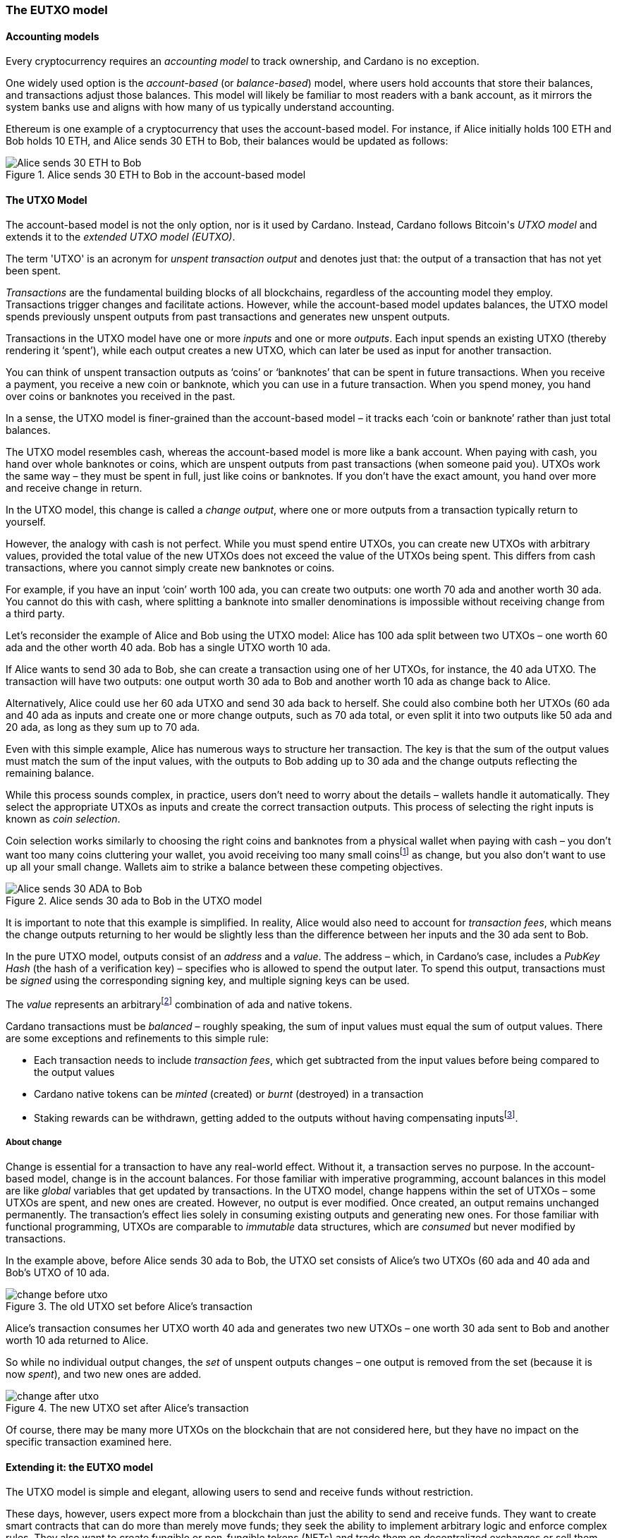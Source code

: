 
=== The EUTXO model(((EUTXO model)))

==== Accounting models

Every cryptocurrency requires an _accounting model_ to track ownership, and Cardano is no exception.

One widely used option is the _account-based_ (or _balance-based_) model, where users hold accounts that store their balances, and transactions adjust those balances. This model will likely be familiar to most readers with a bank account, as it mirrors the system banks use and aligns with how many of us typically understand accounting.

Ethereum(((Ethereum))) is one example of a cryptocurrency that uses the account-based model(((account-based model))).
For instance, if Alice initially holds 100 ETH and Bob holds 10 ETH, and Alice sends 30 ETH to Bob, their balances would be updated as follows:

.Alice sends 30 ETH to Bob in the account-based model(((account-based model)))
image::Alice_sends_30_ETH_to_Bob.png[]

==== The UTXO(((unspent transaction output (UTXO)))) Model

The account-based model(((account-based model))) is not the only option, nor is it used by Cardano. Instead, Cardano follows Bitcoin(((Bitcoin)))'s _UTXO model_ and extends it to the _extended UTXO(((unspent transaction output (UTXO)))) model (EUTXO)_.

The term 'UTXO(((unspent transaction output (UTXO))))' is an acronym for _unspent transaction(((transaction))) output_ and denotes just that: the output of a transaction(((transaction))) that has not yet been spent.

_Transactions_ are the fundamental building blocks of all blockchains, regardless of the accounting model(((accounting model))) they employ. Transactions(((transaction))) trigger changes and facilitate actions. However, while the account-based model(((account-based model))) updates balances, the UTXO(((unspent transaction output (UTXO)))) model spends previously unspent outputs(((transaction, output))) from past transactions and generates new unspent outputs(((transaction, output))).

Transactions(((transaction))) in the UTXO(((unspent transaction output (UTXO)))) model have one or more _inputs_ and one or more _outputs_. Each input spends an existing UTXO(((unspent transaction output (UTXO)))) (thereby rendering it ‘spent’), while each output creates a new UTXO(((unspent transaction output (UTXO)))), which can later be used as input for another transaction(((transaction))).

You can think of unspent transaction(((transaction))) outputs(((transaction, output))) as ‘coins’ or ‘banknotes’ that can be spent in future transactions. When you receive a payment, you receive a new coin or banknote, which you can use in a future transaction(((transaction))). When you spend money, you hand over coins or banknotes you received in the past.

In a sense, the UTXO(((unspent transaction output (UTXO)))) model is finer-grained than the account-based model(((account-based model))) – it tracks each ‘coin or banknote’ rather than just total balances.

The UTXO(((unspent transaction output (UTXO)))) model resembles cash, whereas the account-based model(((account-based model))) is more like a bank account. When paying with cash, you hand over whole banknotes or coins, which are unspent outputs(((transaction, output))) from past transactions (when someone paid you). UTXOs work the same way – they must be spent in full, just like coins or banknotes. If you don’t have the exact amount, you hand over more and receive change(((change))) in return.

In the UTXO(((unspent transaction output (UTXO)))) model, this change(((change))) is called a _change output_, where one or more outputs(((transaction, output))) from a transaction(((transaction))) typically return to yourself.

However, the analogy with cash is not perfect. While you must spend entire UTXOs, you can create new UTXOs with arbitrary values, provided the total value(((value))) of the new UTXOs does not exceed the value(((value))) of the UTXOs being spent. This differs from cash transactions, where you cannot simply create new banknotes or coins.

[example]
======
For example, if you have an input ‘coin’ worth 100 ada(((ADA))), you can create two outputs(((transaction, output))): one worth 70 ada(((ADA))) and another worth 30 ada(((ADA))). You cannot do this with cash, where splitting a banknote into smaller denominations is impossible without receiving change(((change))) from a third party.
======

[example]
======
Let’s reconsider the example of Alice and Bob using the UTXO(((unspent transaction output (UTXO)))) model: Alice has 100 ada(((ADA))) split between two UTXOs – one worth 60 ada(((ADA))) and the other worth 40 ada(((ADA))). Bob has a single UTXO(((unspent transaction output (UTXO)))) worth 10 ada(((ADA))).

If Alice wants to send 30 ada(((ADA))) to Bob, she can create a transaction(((transaction))) using one of her UTXOs, for instance, the 40 ada(((ADA))) UTXO(((unspent transaction output (UTXO)))). The transaction(((transaction))) will have two outputs(((transaction, output))): one output worth 30 ada(((ADA))) to Bob and another worth 10 ada(((ADA))) as change(((change))) back to Alice.

Alternatively, Alice could use her 60 ada(((ADA))) UTXO(((unspent transaction output (UTXO)))) and send 30 ada(((ADA))) back to herself. She could also combine both her UTXOs (60 ada(((ADA))) and 40 ada(((ADA)))) as inputs(((transaction, input))) and create one or more change(((change))) outputs(((transaction, output))), such as 70 ada(((ADA))) total, or even split it into two outputs(((transaction, output))) like 50 ada(((ADA))) and 20 ada(((ADA))), as long as they sum up to 70 ada(((ADA))).

Even with this simple example, Alice has numerous ways to structure her transaction(((transaction))). The key is that the sum of the output values must match the sum of the input values, with the outputs(((transaction, output))) to Bob adding up to 30 ada(((ADA))) and the change(((change))) outputs(((transaction, output))) reflecting the remaining balance.

======

While this process sounds complex, in practice, users don't need to worry about the details – wallets handle it automatically. They select the appropriate UTXOs as inputs(((transaction, input))) and create the correct transaction(((transaction))) outputs(((transaction, output))). This process of selecting the right inputs(((transaction, input))) is known as _coin selection_.

Coin selection works similarly to choosing the right coins and banknotes from a physical wallet when paying with cash – you don't want too many coins cluttering your wallet, you avoid receiving too many small coinsfootnote:[In the cryptocurrency context(((context))), small-value(((value))) UTXOs are known as _dust_. ] as change(((change))), but you also don’t want to use up all your small change(((change))). Wallets aim to strike a balance between these competing objectives.

.Alice sends 30 ada(((ADA))) to Bob in the UTXO(((unspent transaction output (UTXO)))) model
image::Alice_sends_30_ADA_to_Bob.png[]

It is important to note that this example is simplified. In reality, Alice would also need to account for _transaction fees_(((transaction, fees))), which means the change(((change))) outputs(((transaction, output))) returning to her would be slightly less than the difference between her inputs(((transaction, input))) and the 30 ada(((ADA))) sent to Bob.

In the pure UTXO(((unspent transaction output (UTXO)))) model, outputs(((transaction, output))) consist of an _address_ and a _value_. The address(((address))) – which, in Cardano’s case, includes a _PubKey Hash_ (the hash of a verification key)(((verification key))) – specifies who is allowed to spend the output later. To spend this output, transactions must be _signed_ using the corresponding signing key(((signing key))), and multiple signing keys can be used.

The _value_ represents an arbitraryfootnote:[A certain minimum amount of ada(((ADA))) – _minimum deposit_, which always needs to be included.] combination of ada(((ADA))) and native tokens(((Cardno, native tokens))).

Cardano transactions must be _balanced_ – roughly speaking, the sum of input values must equal the sum of output values. There are some exceptions and refinements to this simple rule:

    * Each transaction(((transaction))) needs to include _transaction fees_(((transaction, fees))),
      which get subtracted from the input values before being compared to the output values
    * Cardano native tokens(((Cardano, native tokens))) can be _minted_ (created) or _burnt_ (destroyed) in a transaction(((transaction)))
    * Staking rewards can be withdrawn, getting added to the outputs(((transaction, output))) without having compensating
      inputsfootnote:[These staking(((staking))) rewards come from an internal reward account, not a regular UTXO(((unspent transaction output (UTXO)))).].

===== About change

Change is essential for a transaction(((transaction))) to have any real-world effect. Without it, a transaction(((transaction))) serves no purpose. In the account-based model(((account-based model))), change is in the account balances. For those familiar with imperative programming, account balances in this model are like _global_ variables(((global variables))) that get updated by transactions. In the UTXO(((unspent transaction output (UTXO)))) model, change happens within the set of UTXOs – some UTXOs are spent, and new ones are created. However, no output is ever modified. Once created, an output remains unchanged permanently. The transaction(((transaction)))’s effect lies solely in consuming existing outputs(((transaction, output))) and generating new ones. For those familiar with functional programming, UTXOs are comparable to _immutable_ data structures(((immutable data structures))), which are _consumed_ but never modified by transactions.

In the example above, before Alice sends 30 ada(((ADA))) to Bob, the UTXO(((unspent transaction output (UTXO)))) set consists of Alice's two UTXOs (60 ada(((ADA))) and 40 ada(((ADA)))) and Bob's UTXO(((unspent transaction output (UTXO)))) of 10 ada(((ADA))).

.The old UTXO(((unspent transaction output (UTXO)))) set before Alice's transaction(((transaction)))
image::change_before_utxo.png[]

Alice’s transaction(((transaction))) consumes her UTXO(((unspent transaction output (UTXO)))) worth 40 ada(((ADA))) and generates two new UTXOs – one worth 30 ada(((ADA))) sent to Bob and another worth 10 ada(((ADA))) returned to Alice.

So while no individual output changes, the _set_ of unspent outputs(((transaction, output))) changes – one output is removed from the set (because it is now _spent_), and two new ones are added.

.The new UTXO(((unspent transaction output (UTXO)))) set after Alice's transaction(((transaction)))
image::change_after_utxo.png[]

Of course, there may be many more UTXOs on the blockchain that are not considered here, but they have no impact on the specific transaction(((transaction))) examined here.

==== Extending it: the EUTXO model(((EUTXO model)))

The UTXO(((unspent transaction output (UTXO)))) model is simple and elegant, allowing users to send and receive funds without restriction.

​​​​These days, however, users expect more from a blockchain than just the ability to send and receive funds. They want to create smart contracts(((smart contract))) that can do more than merely move funds; they seek the ability to implement arbitrary logic and enforce complex rules. They also want to create fungible(((fungible))) or non-fungible(((non-fungible))) tokens (NFTs)(((non-fungible, token (NFT)))) and trade them on decentralized exchanges(((decentralized exchanges))) or sell them on decentralized marketplaces(((decentralized marketplaces))).

In the UTXO(((unspent transaction output (UTXO)))) model, a transaction(((transaction))) can spend inputs(((transaction, input))) locked at a specific address(((address))) if it is signed(((signed))) by the corresponding signing key(((signing key))).

In the extended UTXO(((unspent transaction output (UTXO)))) model(((EUTXO model))), this concept is generalized by replacing the requirement for specific signatures with arbitrary logic.

In addition to using hashed public keys as part of addresses, the EUTXO model(((EUTXO model))) introduces addresses that contain hashed _scripts_, written in a programming language (_Plutus Core_ in the case of Cardano).

During validation(((validation))), when a transaction(((transaction))) has an input at a script(((script))) address(((address))), the corresponding script(((script))) (also referred to as a _validator_ in this context(((context)))) is executed. If the script(((script))) execution completes without error, spending the input is considered valid; otherwise, it is deemed invalid.

To make this idea work, three additional components are needed:

* In the UTXO(((unspent transaction output (UTXO)))) model, a transaction(((transaction))) output consists of an address(((address))) and a value(((value))). The EUTXO model(((EUTXO model))) adds a third component – a piece of data called a datum(((datum))).footnote:[Adding a datum(((datum))) to an output is optional, but outputs(((transaction, output))) at script(((script))) addresses without a datum(((datum))) are unspendable. Datums can also be added to public key addresses.]

* A transaction(((transaction))) attempting to spend an output at a script(((script))) address(((address))) must include another piece of data in the input, known as the _redeemer_. The redeemer(((redeemer))) acts as a ‘key’ to ‘unlock’ an input – a generalization of the signature used to unlock outputs(((transaction, output))) at public key addresses.

* When a Plutus Core(((Plutus Core))) script(((script))) is executed for validation(((validation))), it receives the datum(((datum))), redeemer(((redeemer))), and  _context_ as arguments. The context(((context))) contains the transaction(((transaction))) being validated along with all its inputs(((transaction, input))) and outputs(((transaction, output))), but no other information.

This design strikes a balance between expressiveness and security:

* Bitcoin(((Bitcoin))) provides smart contract capabilities through _Bitcoin script_, but these scripts(((script))) can only access the output being validated and the Bitcoin(((Bitcoin))) equivalent of a redeemer(((redeemer))), not the entire transaction(((transaction))) with all inputs(((transaction, input))) and outputs(((transaction, output))). As a result, Bitcoin(((Bitcoin))) script(((script))) is highly limited and cannot support the sophisticated smart contracts(((smart contract))) that users expect from blockchains like Ethereum(((Ethereum))).

* Ethereum(((Ethereum))) smart contracts(((smart contract))) are powerful and flexible but also extremely challenging to implement correctly. Their context(((context))) encompasses the entire state of the blockchain, complicating the prediction of execution outcomes. This has led to several notorious exploits and bugs, resulting in the unexpected loss of millions of ether.


Cardano's EUTXO model(((EUTXO model))), incorporating datums, redeemers, and contexts, is both powerful and flexible enough to match the capabilities of Ethereum(((Ethereum))) while remaining simple enough to enhance predictability regarding transaction(((transaction))) outcomes.

Cardano transactions can be validated _locally_, without needing to submit them to the blockchain first, since the context(((context))) includes only the transaction(((transaction))) itself along with its inputs(((transaction, input))) and outputs(((transaction, output))). Although a transaction(((transaction))) may fail upon submission – such as when another transaction(((transaction))) has already spent an expected input – if it succeeds, it will yield the predicted result.

As a result, Cardano transactions incur a fee(((transaction, fees))) only if they succeed and are included in the blockchain. In contrast, Ethereum(((Ethereum))) transactions can fail yet still cost gas. This scenario is unlikely to occur on Cardano, provided users adhere to the established safety mechanisms.

Transaction determinism(((determinism))) is extremely important and deserves further explanation:

On a blockchain like Ethereum(((Ethereum))), the outcome of a transaction(((transaction))) can potentially be influenced by _any_ activity occurring on the blockchain. This makes it impossible to determine the effect of a transaction(((transaction))) off-chain before submission.

In contrast, on a blockchain using the EUTXO model(((EUTXO model))), the outcome of a transaction(((transaction))) is solely determined by the transaction(((transaction))) itself, its inputs(((transaction, input))) and outputs(((transaction, output))), and nothing else. Therefore, it _is_ possible to predict the effect of a transaction(((transaction))) off-chain before submission.

As mentioned above, the only aspect that may change on an EUTXO blockchain is the set of UTXOs. However, the outputs(((transaction, output))) themselves remain immutable. A transaction(((transaction))) may encounter a situation where its inputs(((transaction, input))) are consumed by other transactions before it is submitted, leading to failure without incurring a fee(((transaction, fees))). Nonetheless, if all inputs(((transaction, input))) remain unspent, the transaction(((transaction))) will produce the predicted outcome.

One exception to this rule – related to the handling of time(((time))) – will be discussed later.

[[atomic-swaps]]
===== Atomic swaps

Let's clarify this with an example – _atomic swaps_.

We have mentioned _native tokens_ and NFTs before, and we will explore them in more detail later, but for now, let's discuss a simple example.

Let's say Alice is the owner of an NFT, and she is willing to sell it to Bob for 100 ada(((ADA))).

She doesn't necessarily trust Bob, so she doesn't just want to send her NFT to Bob and hope he will pay her 100 ada(((ADA))) later.

Likewise, Bob doesn't trust Alice and doesn't want to send her 100 ada(((ADA))), hoping she will send him the NFT afterward.

This problem can be addressed using the UTXO(((unspent transaction output (UTXO)))) model, even without smart contracts(((smart contract))). For instance, Alice or Bob can create a transaction(((transaction))) with two inputs(((transaction, input))): Alice's NFT and Bob's 100 ada(((ADA))). The outputs(((transaction, output))) would be 100 ada(((ADA))) for Alice and the NFT for Bob. Alice can then partially sign the transaction(((transaction))) and send it to Bob off-chain (for example, via email). Bob can subsequently add his signature and submit the transaction(((transaction))) to the blockchain.

This approach is secure because neither party can submit the transaction(((transaction))) without the other's signature. Additionally, Bob cannot manipulate the transaction(((transaction))) to his advantage prior to signing, as doing so would invalidate Alice's signature.

This transaction(((transaction))) exemplifies an _atomic swap_ – it facilitates the exchange of Alice's NFT and Bob's 100 ada(((ADA))) ‘atomically,’ without requiring trust. Either Alice receives her 100 ada(((ADA))), and Bob receives the NFT, or neither party completes the transaction(((transaction))).

.Alice and Bob perform an atomic swap(((atomic swap))) in the UTXO(((unspent transaction output (UTXO)))) model
image::atomic_swap_utxo.png[]

This approach has at least two issues: first, the partially signed(((signed))) transaction(((transaction))) must be sent off-chain, which is not ideal and can be cumbersome for users. Second, Alice must find Bob and agree on the terms of the swap, which again requires an off-chain process.

Within the EUTXO model(((EUTXO model))), this can be enhanced by employing a script(((script))) to enforce the swap's terms. Alice can create a transaction(((transaction))) that spends her NFT and generates an output locked by a script(((script))) that requires _someone_ (potentially Bob, but Alice does not need to specify) to send 100 ada(((ADA))) to Alice to unlock it.

So how does this work?

.Alice has an NFT she wants to sell
image::atomic_swap_eutxo_1.png[]

Alice creates an atomic-swap script(((script))), sends her NFT to the corresponding _script address_ (given by the hash of the script(((script)))), and sets the price (100 ada(((ADA))) in our example) within the _datum_ of the output.

.Alice locks her NFT in a script(((script))) output guarded by the atomic-swap script(((script)))
image::atomic_swap_eutxo_2.png[]

To unlock that UTXO(((unspent transaction output (UTXO)))) and spend it, the script(((script))) will verify that the spending transaction(((transaction))) includes an output of 100 ada(((ADA))) directed to Alice. The script(((script))) can 'see' the entire spending transaction(((transaction))) (but nothing beyond that), allowing it to check for an output of 100 ada(((ADA))) to Alice.

In practice, the script(((script))) will likely also enable Alice to reclaim her NFT at any time(((time))). Without this functionality, she might encounter difficulties retrieving her NFT if no one expresses interest in purchasing it.

Anyone will be able to spend this UTXO(((unspent transaction output (UTXO)))) and obtain Alice's NFT, provided they also send 100 ada(((ADA))) to Alice.

.Alice and Bob perform an atomic swap(((atomic swap))) in the EUTXO model(((EUTXO model)))
image::atomic_swap_eutxo_3.png[]

In this example, Alice ceases control of her NFT by sending it to a script(((script))) address(((address))) while ensuring that she will receive 100 ada(((ADA))) if someone other than herself wishes to spend that UTXO(((unspent transaction output (UTXO)))).

Note that in this case, the second transaction(((transaction))) only requires a signature from Bob to authorize the spending of the 100 ada(((ADA))) that belongs to him. Spending the NFT is permitted by executing the script(((script))), rather than requiring anyone to sign the transaction(((transaction))).

Later, we will discuss a potential issue with this smart contract, known as the _double satisfaction_ problem, but it can be effectively resolved within the EUTXO model(((EUTXO model))).

===== Validation

So far, we have briefly touched on how Cardano nodes validate transactions.

Validation occurs in two _phases_.

====== Phase 1

The first phase consists of ‘cheap’, quick checks. These checks do not incur a fee(((transaction, fees))), even if they fail. They include, but are not limited to, the ‘indeterministic’ aspects of validation(((validation))) – things that cannot be verified before submission.

One such check concerns the availability of inputs(((transaction, input))): a transaction(((transaction))) is only valid if all its inputs(((transaction, input))) remain _unspent_. It is possible for a transaction(((transaction)))'s inputs(((transaction, input))) to be consumed between its creation and submission and the time(((time))) when a node validates it. This means that while the transaction(((transaction))) may appear valid upon submission, it can become invalid if a concurrent transaction(((transaction))) spends one of its inputs(((transaction, input))) before it is included in a block.

Another check is the _balance check_: the sum of input values must equal the sum of output values minus transaction fees(((transaction, fees))) (ignoring the minting or burning of _native tokens_ for simplicity). This check is deterministic and can be performed before submission.

Transactions(((transaction))) also include a _validity interval_, specifying a time(((time))) range within which the transaction(((transaction))) is valid. Both ends of this interval can either be unrestricted or tied to specific slots. For a transaction(((transaction))) to be valid, the block’s slot must fall within this interval, so during validation(((validation))), the node ensures this condition is met before including the transaction(((transaction))) in a block.

.Validity intervals
image::validity_intervals.png[]

Each transaction(((transaction))) also includes a set of _required signatures_, which nodes verify during the first validation(((validation))) phase to ensure that all the necessary signatures are present.

====== Phase 2

The second validation(((validation))) phase is more costly, but it is only performed after all phase 1 checks have passed. This phase can also be conducted off-chain before the transaction(((transaction))) is submitted.

In this phase, scripts(((script))) are executed. Most importantly, if a transaction(((transaction))) attempts to spend script(((script))) inputs(((transaction, input))), the corresponding scripts(((script))) are evaluated one by one. If any script(((script))) fails, the entire transaction(((transaction))) is deemed invalid, and validation(((validation))) fails.

As we will discuss later, scripts(((script))) are also used in other contexts, such as native tokens(((Cardano, native tokens))) and staking(((staking))), and all related scripts(((script))) are executed during this validation(((validation))) phase.


====== Script outputs(((transaction, output)))

To execute scripts(((script))) during phase 2 validation(((validation))), nodes must _have_ these scripts(((script))). Since script(((script))) addresses are determined by the _hash_ of the script(((script))) rather than the script(((script))) itself, the transaction(((transaction))) must include all relevant scripts(((script))), as it is practically impossible to reverse the hashing process and recover the script(((script))) from its hash.

However, including scripts(((script))) directly in transactions can lead to duplication on the blockchain and larger transaction(((transaction))) sizes, especially when the same script(((script))) is reused multiple times.

To mitigate this, Cardano introduced _script outputs_. In addition to address(((address))), value(((value))), and datum(((datum))), an output can optionally include a script(((script))). Transactions(((transaction))) can then reference these script(((script))) outputs(((transaction, output))) instead of including the entire script(((script))), as long as a relevant script(((script))) output already exists.

The decision to create a script(((script))) output depends on the expected usage of the script(((script))):

- If the script(((script))) is only used once, creating a script(((script))) output is unnecessary.
- If the script(((script))) is reused frequently, creating a script(((script))) output can be beneficial. Although the initial transaction(((transaction))) with the script(((script))) output may be larger and more expensive, future transactions referencing that script(((script))) will be smaller and cheaper.


====== Collateral

It is technically possible to force the submission of a transaction(((transaction))) that will fail during phase 2 validation(((validation))), although there is never a legitimate reason to do so. When this occurs, nodes must perform unnecessary and resource-intensive work.

To discourage this, transactions requiring phase 2 validation(((validation))), such as those attempting to spend a script(((script))) input, must include _collateral_. This is an input from a `PubKey` address(((address))) that holds a minimum amount of ada(((ADA))). If phase 2 validation(((validation))) fails, the collateral(((collateral))) is forfeited.

However, in practice, this scenario is unlikely to happen because invalid transactions typically fail earlier, preventing unnecessary validation(((validation))) if users follow the standard processes.

====== Determinism and time(((time)))

As mentioned earlier, _determinism_ is a key feature of transactions in the EUTXO model(((EUTXO model))): the outcome of a transaction(((transaction))) is determined solely by the transaction(((transaction))) itself, its inputs(((transaction, input))), and its outputs(((transaction, output))).

However, certain smart contracts(((smart contract))) must account for _time_. For example, a _vesting contract_ aims to release funds only after a specified period.

This raises a question: how can a transaction(((transaction))) that depends on time(((time))) remain deterministic? The success of the unlocking transaction(((transaction))) clearly depends on whether the appropriate amount of time(((time))) has elapsed; if enough time(((time))) has passed, the transaction(((transaction))) succeeds, and if not, it fails.

The solution lies in the concept of the _validity interval_, which is included in every transaction(((transaction))).

Since phase 2 validation(((validation))) occurs only after phase 1 has succeeded, and phase 1 checks the validity interval(((validity interval))), a script(((script))) can safely assume that the transaction(((transaction)))'s validity interval(((validity interval))) includes the current time(((time))). While the script(((script))) does not ‘know’ the exact time(((time))), the current time(((time))) is guaranteed to fall within the specified validity interval(((validity interval))).

This ensures that the script(((script)))'s execution remains completely deterministic, even though it takes time(((time))) into account.

====== A vesting example

Consider the example of creating a vesting contract(((vesting contract))) that restricts spending until after January 1, 2050.

In this case, the script(((script))) must check that the _start_ of the transaction(((transaction)))'s validity interval(((validity interval))) is after January 1, 2050.

While the script(((script))) does not know the exact current time(((time))), it does know that the current time(((time))) falls within the validity interval(((validity interval))). Therefore, if the interval starts after January 1, 2050, the current time(((time))) must also be after that date.

If the validity interval(((validity interval))) starts before January 1, 2050, the script(((script))) will fail, since the current time(((time))) _could_ be before that date. Even if the current time(((time))) is after January 1, 2050, the script(((script))) cannot verify this with certainty and will therefore reject the transaction(((transaction))).


.Vesting example
image::vesting_example.png[]

===== Composability

One of the key strengths of the EUTXO model(((EUTXO model))) is the _composability_ of smart contracts(((smart contract))).

In the account-based model(((account-based model))), while smart contracts(((smart contract))) can interact with each other, these interactions can be unpredictable and may lead to unintended outcomes.

In the EUTXO model(((EUTXO model))), each script(((script))) output is protected by its validator(((validator))). Although different outputs(((transaction, output))) can be governed by the same script(((script))), they can also have separate validators. Each validator(((validator))) independently decides whether the transaction(((transaction))) meets the conditions to spend the input it protects without depending on other validators. As a result, well-constructed scripts(((script))) can easily be combined in a transaction(((transaction))) without concerns about unforeseen interactions.

Let’s recall the <<atomic-swaps, atomic swaps(((atomic swaps)))>> example:

Suppose Alice has several NFTs she wants to sell and creates a script(((script))) output secured by the atomic-swap script(((script))) for each of them. Bob can then create a transaction(((transaction))) that spends all the outputs(((transaction, output))) containing the NFTs he wishes to purchase and generates payment outputs(((transaction, output))) for each of them.

.Bob buys two NFTs from Alice in a single transaction(((transaction)))
image::atomic_swap_combined.png[]

Combining multiple atomic swaps(((atomic swaps))) into one transaction(((transaction))) does not require explicit implementation in the atomic-swap script(((script))); it is a natural consequence of how the EUTXO model(((EUTXO model))) works.

====== The double satisfaction problem(((double satisfaction problem)))

As previously mentioned, there is a challenge with the atomic-swap script(((script))) known as the double satisfaction problem(((double satisfaction problem))).

Let’s recall the example of Alice and Bob, this time(((time))) assuming that Alice changes the price of NFT C from 300 ada(((ADA))) to 200 ada(((ADA))).

.Bob buys two NFTs from Alice, but for different prices
image::double_satisfaction_1.png[]

This looks fine, and both Alice and Bob get what they want.

Unfortunately, Bob can instead do the following and cheat Alice out of 200 ada(((ADA))):

.Bob cheats Alice by making one payment for two NFTs
image::double_satisfaction_2.png[]

So instead of creating one payment output to Alice for each NFT he buys from her, Bob only creates a single payment output, thus paying 200 ada(((ADA))) instead of 400 ada(((ADA))).

His transaction(((transaction))) (Tx 2) will validate correctly: as explained above, the scripts(((script))) guarding the NFTs will be executed sequentially:

- The script(((script))) for NFT B will check whether the transaction(((transaction))) contains a payment output to Alice worth 200 ada(((ADA))), find it, and validate the transaction(((transaction))).
- The script(((script))) for NFT C will do the same, verifying _the same_ payment output to Alice and also validating the transaction(((transaction))).

This issue arises from how validation(((validation))) works during phase 2 – all validator(((validator))) scripts(((script))) run sequentially and independently, lacking a mechanism to share information between them. Consequently, the first script(((script))) cannot ‘mark’ the payment output it finds or ‘claim it for itself.’

Note that this situation can also occur in real life. For example, Alice runs a mail order business, and Bob orders one item for 200 USD at the beginning of the month. Later that month, he orders another item for 200 USD.

Alice sends him two invoices, but Bob only pays one. At the end of the month, Alice reviews her accounts and checks whether all invoices have been paid. She examines the first invoice, sees an incoming payment of 200 USD, and marks it as paid. Later, she checks the second invoice, sees the same incoming payment of 200 USD, and marks that invoice as paid as well.

Why does this not cause problems in ‘real life’? Because Alice will likely include an order number or invoice number in her invoice, which Bob must reference in his payment. This way, Alice can identify which payment corresponds to each invoice.

Bob cannot cheat because he must include the invoice number with his payment, but he cannot include both invoices. Therefore, he cannot get away with making only one payment.

Fortunately, we can apply the same principle to fix the atomic-swap contract and secure it against the double satisfaction problem(((double satisfaction problem))).footnote:[The solution to the double satisfaction problem(((double satisfaction problem))) presented here is not the only option. For example, one could modify the atomic-swap script(((script))) to allow only one input from the corresponding script(((script))) address(((address))). However, this would hinder composability(((composability))).]

Instead of merely searching for a payment output to Alice with the correct price, the script(((script))) can look for such an output that also includes the _UTXO reference_ footnote:[On Cardano, the UTXO(((unspent transaction output (UTXO)))) reference is represented by a pair consisting of the hash of the transaction(((transaction))) that created the output and the index of that output in the list of all outputs(((transaction, output))) of that transaction(((transaction))). The first output has index #0, the second output has index #1, and so on.] of the NFT output in its datum(((datum))).
Remember that any output can carry a datum(((datum))), not just script(((script))) outputs(((transaction, output))).

UTXO(((unspent transaction output (UTXO)))) references are unique on the blockchain; no two different UTXOs can have the same reference. In our example, the output containing NFT B will have a reference distinct from the one for NFT C. To satisfy validation(((validation))) for spending the output containing NFT B, Bob must include a payment output to Alice that contains the UTXO(((unspent transaction output (UTXO)))) reference of the output for NFT B in its datum(((datum))). The same requirement applies to the output for NFT C. Since these two references differ, Bob can no longer cheat by providing only a single payment output to Alice.

.Bob buys two NFTs from Alice with no way of cheating
image::double_satisfaction_3.png[]

====== Flash loans

The composability(((composability))) of smart contracts(((smart contract))) in the EUTXO model(((EUTXO model))) often results in unexpected features ‘for free’ that would need to be explicitly implemented in other models.

As discussed earlier, one example is the ability to combine atomic swaps(((atomic swaps))) into a single transaction(((transaction))).

Another example is _flash loans_. A flash loan(((flash loan))) is a loan taken out and repaid within the same transaction(((transaction))). On Ethereum(((Ethereum))), the popular decentralized exchange (DEX) Uniswap(((Uniswap))) offers flash loans(((flash loans))) as a special feature that required explicit implementation in its smart contract code.

Our simple atomic-swap script(((script))) enables flash loans(((flash loans))) ‘out of the box’, without the need for explicit implementation.

For instance, suppose Alice wants to sell 100 ada(((ADA))) for 45 DJED(((DJED))), and Bob wants to sell 50 DJED(((DJED))) for 100 ada(((ADA))). Both Alice and Bob use the simple atomic-swap script(((script))) to list their offers on the Cardano blockchain.

.Alice and Bob offer atomic swaps(((atomic swaps)))
image::flash_loan_1.png[]

Charlie notices both offers and realizes he could make a profit by temporarily borrowing 45 DJED(((DJED))):

- Charlie takes out a loan of 45 DJED(((DJED)))
- He uses those 45 DJED(((DJED))) to buy 100 ada(((ADA))) from Alice
- He then uses the 100 ada(((ADA))) to buy 50 DJED(((DJED))) from Bob
- Finally, he repays the loan and receives a 5 DJED(((DJED))) profit.

Charlie can complete this entire process in a single transaction(((transaction))) on Cardano without needing to explicitly borrow funds.

.Charlie uses an automatic flash loan(((flash loan))) to earn 5 DJED(((DJED)))
image::flash_loan_2.png[]

During phase 2 validation(((validation))), the script(((script))) guarding Alice’s 100 ada(((ADA))) checks for a payment output to Alice of 45 DJED(((DJED))) with the correct reference, finds it, and approves the transaction(((transaction))).

Similarly, the script(((script))) guarding Bob’s 50 DJED(((DJED))) checks for a payment output to Bob of 100 ada(((ADA))) with the correct reference and allows the transaction(((transaction))).

The transaction(((transaction))) is balanced(((transaction, balanced))) (100 ada(((ADA))) + 50 DJED(((DJED))) go in, 100 ada(((ADA))) + 45 DJED(((DJED))) + 5 DJED(((DJED))) go out), so validation(((validation))) succeeds, leaving Alice, Bob, and Charlie satisfied, each receiving what they wanted.

==== Beyond validation(((validation))): other uses of smart contracts(((smart contract)))

One way to understand the transition from the UTXO(((unspent transaction output (UTXO)))) model to the EUTXO model(((EUTXO model))) is by examining addresses. In the UTXO(((unspent transaction output (UTXO)))) model, whenever a transaction(((transaction))) tries to spend a UTXO(((unspent transaction output (UTXO)))), it must be signed(((signed))) using the signing key(((signing key))) corresponding to the address(((address))). The EUTXO model(((EUTXO model))) introduces script(((script))) addresses, meaning that transactions trying to spend outputs(((transaction, output))) from script(((script))) addresses must be validated by the corresponding script(((script))).

The address(((address))) of a UTXO(((unspent transaction output (UTXO)))) determines how spending it is validated. By moving from the UTXO(((unspent transaction output (UTXO)))) model to the EUTXO model(((EUTXO model))), a new method for validating inputs(((transaction, input))) is added – by executing scripts(((script))).

On Cardano, however, addresses not only define how UTXOs are _spent_ but also determine if and how the UTXO(((unspent transaction output (UTXO)))) is _staked_.

To better understand this, we need to look closely at the ‘anatomy’ of Cardano Shelleyfootnote:[There is an older type of address(((address))) on Cardano, known as a _Byron address_, introduced during the first era of Cardano, the Byron era(((Byron, era))). Shelley addresses(((Shelley, address))) were introduced in the Shelley era(((Shelley, era))). In the Byron era(((Byron, era))), Cardano used the plain UTXO(((unspent transaction output (UTXO)))) model without staking(((staking))), so Byron addresses are not discussed in this chapter.] addresses and their relation to staking(((staking))).

===== The anatomy of a Cardano address(((address)))

Every address(((address))) contains a _spending_ or _payment_ part(((address, spending part))), which dictates the conditions under which a UTXO(((unspent transaction output (UTXO)))) at that address(((address))) can be spent:

* If the payment part(((address, payment part))) of an address(((address))) is represented by a _payment public key hash_ – the hash of a _payment verification key_ – then any transaction(((transaction))) attempting to spend a UTXO(((unspent transaction output (UTXO)))) from that address(((address))) must be signed(((signed))) by the corresponding _payment signing key_.

* Alternatively, the payment part(((address, payment part))) of an address(((address))) can be represented by the hash of a _script_, in which case the script(((script))) is executed when validating a transaction(((transaction))) attempting to spend a UTXO(((unspent transaction output (UTXO)))) at that address(((address))).

So far in this chapter, we have focused only on this mandatory payment part(((address, payment part))) of an address(((address))).

On Cardano, however, every (Shelley) address(((address))) may also include an optional _staking_ part, known as _staking credentials_. Like the payment part(((address, payment part))), the staking(((staking))) part can either be a _staking public key hash_ – the hash of a _staking verification key_ – or a _script hash_.

As a result, Cardano supports six different types of addresses:

[cols="1,1"]
|===
|Payment part |Staking part

|Payment PubKey hash
|No staking(((staking)))

|Script hash
|No staking(((staking)))

|Payment PubKey hash
|Staking PubKey hash

|Script hash
|Staking PubKey hash

|Payment PubKey hash
|Script hash

|Script hash
|Script hash
|===

While the payment part(((address, payment part))) of an address(((address))) defines the conditions under which a UTXO(((unspent transaction output (UTXO)))) at that address(((address))) can be spent, the staking(((staking))) part determines whether the ada(((ADA))) in a UTXO(((unspent transaction output (UTXO)))) is _staked_ to a stake pool and, if so, to which one. Staked ada(((ADA))) earns staking rewards(((staking, rewards))).

Beyond consuming inputs(((transaction, input))) and producing outputs(((transaction, output))), Cardano transactions can also handle _staking certificates_, _delegation certificates_, and _withdraw rewards_.

Once a staking(((staking))) certificate is registered for specific staking(((staking))) credentials and a delegation certificate is created for a stake pool, staking(((staking))) rewards accumulate and can be withdrawn later.

All staking(((staking)))-related actions must be validated, similar to UTXO(((unspent transaction output (UTXO)))) spending:

- A transaction(((transaction))) that performs a staking(((staking)))-related action for staking(((staking))) credentials given by a staking public key hash(((staking, public key hash))) must be signed(((signed))) by the corresponding staking signing key(((staking, signing key))).

- A transaction(((transaction))) that performs a staking(((staking)))-related action for staking(((staking))) credentials given by a script(((script))) hash must be validated by the corresponding script(((script))), which is evaluated during phase 2 validation(((validation))).

===== Cardano native tokens(((Cardano, native tokens)))

Finally, scripts(((script))) play a crucial role in the minting and burning of _Cardano native tokens_.

While ada(((ADA))) is the native currency of the Cardano blockchain, Cardano also supports the creation of _custom tokens_, which can be either _fungible_ (like ada(((ADA)))) or _non-fungible_ (like NFTs).

Minting and burning custom tokens(((token, custom))) must have restrictions, otherwise, they would be pointless if allowed freely. Therefore, these actions are also governed by scripts(((script))).

A Cardano native token is identified by two components: the _policy ID_ and the _token name_:

- The token name(((token name))) is an arbitrary byte string, up to 32 bytes long
- The policy ID(((policy ID))) is the hash of a script(((script))).

Whenever a transaction(((transaction))) mints or burns a token, the corresponding script(((script))) is evaluated during phase 2 validation(((validation))).

These _minting scripts_ can range from completely permissive (allowing unrestricted minting and burning) to more controlled cases requiring specific signatures or enforcing complex rules, such as ensuring the uniqueness of tokens to create NFTs.

